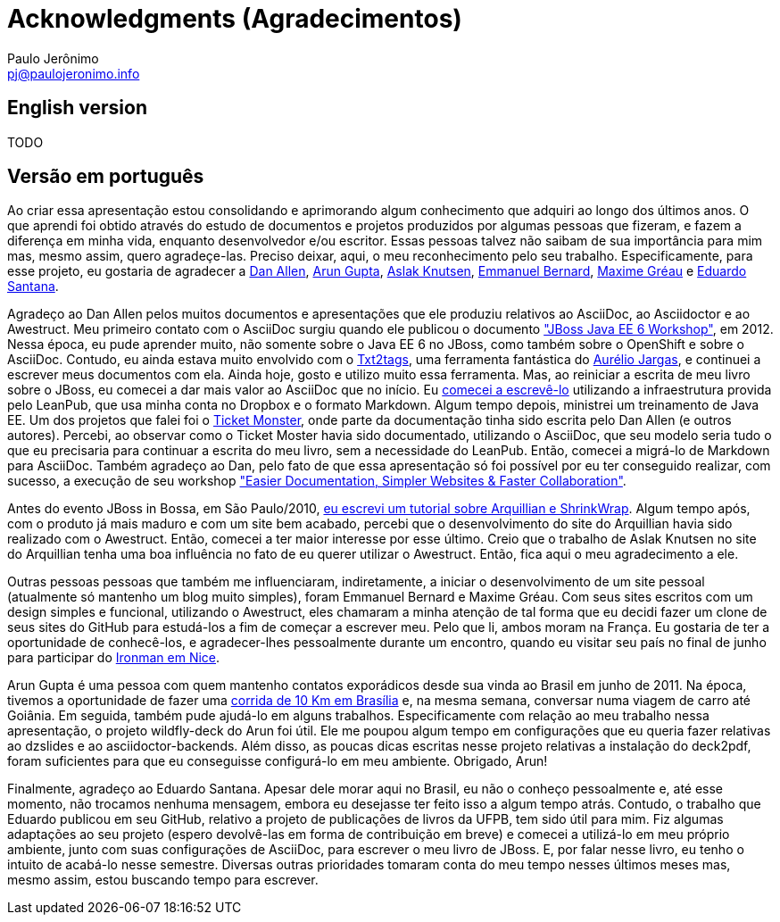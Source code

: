 = Acknowledgments (Agradecimentos)
:author: Paulo Jerônimo
:email: pj@paulojeronimo.info

== English version

TODO

== Versão em português

Ao criar essa apresentação estou consolidando e aprimorando algum conhecimento que adquiri ao longo dos últimos anos. O que aprendi foi obtido através do estudo de documentos e projetos produzidos por algumas pessoas que fizeram, e fazem a diferença em minha vida, enquanto desenvolvedor e/ou escritor. Essas pessoas talvez não saibam de sua importância para mim mas, mesmo assim, quero agradeçe-las. Preciso deixar, aqui, o meu reconhecimento pelo seu trabalho. Especificamente, para esse projeto, eu gostaria de agradecer a https://twitter.com/mojavelinux[Dan Allen], https://twitter.com/arungupta[Arun Gupta], https://twitter.com/aslakknutsen[Aslak Knutsen], https://twitter.com/emmanuelbernard[Emmanuel Bernard], http://twitter.com/mgreau[Maxime Gréau] e https://github.com/edusantana[Eduardo Santana].

Agradeço ao Dan Allen pelos muitos documentos e apresentações que ele produziu relativos ao AsciiDoc, ao Asciidoctor e ao Awestruct. Meu primeiro contato com o AsciiDoc surgiu quando ele publicou o documento http://mojavelinux.github.io/asciidoc-examples/javaeeworkshop.html["JBoss Java EE 6 Workshop"], em 2012. Nessa época, eu pude aprender muito, não somente sobre o Java EE 6 no JBoss, como também sobre o OpenShift e sobre o AsciiDoc. Contudo, eu ainda estava muito envolvido com o http://txt2tags.org[Txt2tags], uma ferramenta fantástica do http://aurelio.net[Aurélio Jargas], e continuei a escrever meus documentos com ela. Ainda hoje, gosto e utilizo muito essa ferramenta. Mas, ao reiniciar a escrita de meu livro sobre o JBoss, eu comecei a dar mais valor ao AsciiDoc que no início. Eu https://leanpub.com/jbcaa[comecei a escrevê-lo] utilizando a infraestrutura provida pelo LeanPub, que usa minha conta no Dropbox e o formato Markdown. Algum tempo depois, ministrei um treinamento de Java EE. Um dos projetos que falei foi o http://www.jboss.org/jdf/examples/ticket-monster/tutorial/Introduction/[Ticket Monster], onde parte da documentação tinha sido escrita pelo Dan Allen (e outros autores). Percebi, ao observar como o Ticket Moster havia sido documentado, utilizando o AsciiDoc, que seu modelo seria tudo o que eu precisaria para continuar a escrita do meu livro, sem a necessidade do LeanPub. Então, comecei a migrá-lo de Markdown para AsciiDoc. Também agradeço ao Dan, pelo fato de que essa apresentação só foi possível por eu ter conseguido realizar, com sucesso, a execução de seu workshop http://mojavelinux.github.io/decks/docs-workshop/rwx2013/index.html["Easier Documentation, Simpler Websites & Faster Collaboration"].

Antes do evento JBoss in Bossa, em São Paulo/2010, http://a.ladoservidor.com/tutoriais/arquillian-shrinkwrap/index.html[eu escrevi um tutorial sobre Arquillian e ShrinkWrap]. Algum tempo após, com o produto já mais maduro e com um site bem acabado, percebi que o desenvolvimento do site do Arquillian havia sido realizado com o Awestruct. Então, comecei a ter maior interesse por esse último. Creio que o trabalho de Aslak Knutsen no site do Arquillian tenha uma boa influência no fato de eu querer utilizar o Awestruct. Então, fica aqui o meu agradecimento a ele.

Outras pessoas pessoas que também me influenciaram, indiretamente, a iniciar o desenvolvimento de um site pessoal (atualmente só mantenho um blog muito simples), foram Emmanuel Bernard e Maxime Gréau. Com seus sites escritos com um design simples e funcional, utilizando o Awestruct, eles chamaram a minha atenção de tal forma que eu decidi fazer um clone de seus sites do GitHub para estudá-los a fim de começar a escrever meu. Pelo que li, ambos moram na França. Eu gostaria de ter a oportunidade de conhecê-los, e agradecer-lhes pessoalmente durante um encontro, quando eu visitar seu país no final de junho para participar do http://eu.ironman.com/triathlon/events/emea/ironman/france.aspx[Ironman em Nice].

Arun Gupta é uma pessoa com quem mantenho contatos exporádicos desde sua vinda ao Brasil em junho de 2011. Na época, tivemos a oportunidade de fazer uma https://blogs.oracle.com/arungupta/entry/brasilia_community_run_powered_by[corrida de 10 Km em Brasília] e, na mesma semana, conversar numa viagem de carro até Goiânia. Em seguida, também pude ajudá-lo em alguns trabalhos. Especificamente com relação ao meu trabalho nessa apresentação, o projeto wildfly-deck do Arun foi útil. Ele me poupou algum tempo em configurações que eu queria fazer relativas ao dzslides e ao asciidoctor-backends. Além disso, as poucas dicas escritas nesse projeto relativas a instalação do deck2pdf, foram suficientes para que eu conseguisse configurá-lo em meu ambiente. Obrigado, Arun!

Finalmente, agradeço ao Eduardo Santana. Apesar dele morar aqui no Brasil, eu não o conheço pessoalmente e, até esse momento, não trocamos nenhuma mensagem, embora eu desejasse ter feito isso a algum tempo atrás. Contudo, o trabalho que Eduardo publicou em seu GitHub, relativo a projeto de publicações de livros da UFPB, tem sido útil para mim. Fiz algumas adaptações ao seu projeto (espero devolvê-las em forma de contribuição em breve) e comecei a utilizá-lo em meu próprio ambiente, junto com suas configurações de AsciiDoc, para escrever o meu livro de JBoss. E, por falar nesse livro, eu tenho o intuito de acabá-lo nesse semestre. Diversas outras prioridades tomaram conta do meu tempo nesses últimos meses mas, mesmo assim, estou buscando tempo para escrever.
